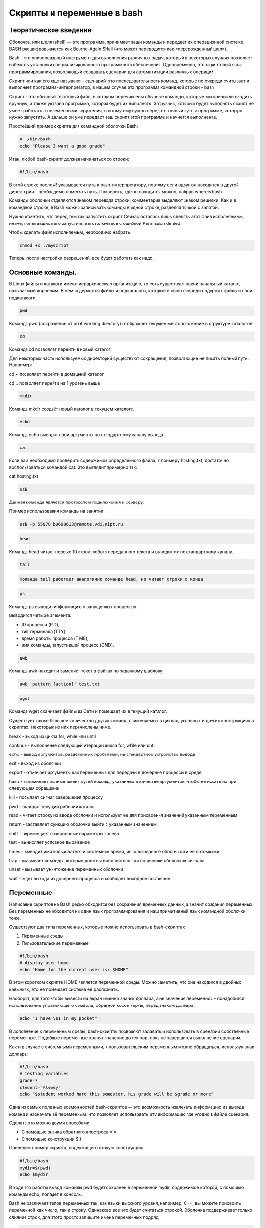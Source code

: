Скрипты и переменные в bash
===========================

Теоретическое введение
~~~~~~~~~~~~~~~~~~~~~~

Оболочка, или шелл (shell) — это программа, принимает ваши команды и
передаёт их операционной системе. BASH расшифровывается как Bourne-Again
SHell (что может переводится как «перерожденный шел»).

Bash – это универсальный инструмент для выполнения различных задач,
который в некоторых случаях позволяет избежать установки
специализированного программного обеспечения. Одновременно, это
скриптовый язык программирования, позволяющий создавать сценарии для
автоматизации различных операций.

Скрипт или как его еще называют - сценарий, это последовательность
команд, которые по очереди считывает и выполняет
программа-интерпретатор, в нашем случае это программа командной строки -
bash

Скрипт - это обычный текстовый файл, в котором перечислены обычные
команды, которые мы привыкли вводить вручную, а также указана программа,
которая будет их выполнять. Загрузчик, который будет выполнять скрипт не
умеет работать с переменными окружения, поэтому ему нужно передать
точный путь к программе, которую нужно запустить. А дальше он уже
передаст ваш скрипт этой программе и начнется выполнение.

Простейший пример скрипта для командной оболочки Bash:

.. code:: bash

    # !/bin/bash
    echo "Please I want a good grade"




Итак, любой bash-скрипт должен начинаться со строки:

.. code:: bash

    #!/bin/bash

В этой строке после #! указывается путь к bash-интерпретатору, поэтому
если вдруг он находится в другой директории – необходимо поменять путь.
Проверить, где он находится можно, набрав whereis bash

Команды оболочки отделяются знаком перевода строки, комментарии выделяют
знаком решётки. Как и в командной строке, в Bash можно записывать
команды в одной строке, разделяя точкой с запятой.

Нужно отметить, что перед тем как запустить скрипт Сейчас осталось лишь
сделать этот файл исполняемым, иначе, попытавшись его запустить, вы
столкнётесь с ошибкой Permission denied.

Чтобы сделать файл исполняемым, необходимо набрать

.. code:: bash

    chmod +x ./myscript




Теперь, после настройки разрешений, все будет работать как надо.

Основные команды.
~~~~~~~~~~~~~~~~~

В Linux файлы и каталоги имеют иерархическую организацию, то есть
существует некий начальный каталог, называемый корневым. В нём
содержатся файлы и подкаталоги, которые в свою очереди содержат файлы и
свои подкаталоги.

.. code:: bash

    pwd



Команда pwd (сокращение от print working directory) отображает текущее
местоположение в структуре каталогов.

.. code:: bash

    cd

Команда cd позволяет перейти в новый каталог.

Для некоторых часто используемых директорий существуют сокращения,
позволяющие не писать полный путь. Например:

cd ~ позволяет перейти в домашний каталог

cd .. позволяет перейти на 1 уровень выше

.. code:: bash

    mkdir

Команда mkdir создаёт новый каталог в текущем каталоге.

.. code:: bash

    echo

Команда echo выводит свои аргументы по стандартному каналу вывода

.. code:: bash

    cat


Если вам необходимо проверить содержимое определенного файла, к примеру
hosting.txt, достаточно воспользоваться командой cat. Это выглядит
примерно так:

cat hosting.txt

.. code:: bash

    ssh

Данная команда является протоколом подключения к серверу.

Пример использования команды на занятии:

.. code:: bash

    ssh -p 55078 b0690613@remote.vdi.mipt.ru

.. code:: bash

    head

Команда head читает первые 10 строк любого переданного текста и выводит
их по стандартному каналу.

.. code:: bash

    tail


.. code:: bash

    Команда tail работает аналогично команде head, но читает строки с конца

.. code:: bash

    ps

Команда ps выводит информацию о запущенных процессах.

Выводится четыре элемента:

• ID процесса (PID),

• тип терминала (TTY),

• время работы процесса (TIME),

• имя команды, запустившей процесс (CMD).

.. code:: bash

    awk

Команда awk находит и заменяет текст в файлах по заданному шаблону:

.. code:: bash

    awk 'pattern {action}' test.txt

.. code:: bash

    wget

Команда wget скачивает файлы из Сети и помещает их в текущий каталог.

Существует также большое количество других команд, применяемых в циклах,
условных и других конструкциях в скриптах. Некоторые из них перечислены
ниже.

break - выход из цикла for, while или until

continue - выполнение следующей итерации цикла for, while или until

echo - вывод аргументов, разделенных пробелами, на стандартное
устройство вывода

exit - выход из оболочки

export - отмечает аргументы как переменные для передачи в дочерние
процессы в среде

hash - запоминает полные имена путей команд, указанных в качестве
аргументов, чтобы не искать их при следующем обращении

kill - посылает сигнал завершения процессу

pwd - выводит текущий рабочий каталог

read - читает строку из ввода оболочки и использует ее для присвоения
значений указанным переменным.

return - заставляет функцию оболочки выйти с указанным значением

shift - перемещает позиционные параметры налево

test - вычисляет условное выражение

times - выводит имя пользователя и системное время, использованное
оболочкой и ее потомками

trap - указывает команды, которые должны выполняться при получении
оболочкой сигнала

unset - вызывает уничтожение переменных оболочки

wait - ждет выхода из дочернего процесса и сообщает выходное состояние.

Переменные.
~~~~~~~~~~~

Написание скриптов на Bash редко обходится без сохранения временных
данных, а значит создания переменных. Без переменных не обходится ни
один язык программирования и наш примитивный язык командной оболочки
тоже.

Существуют два типа переменных, которые можно использовать в
bash-скриптах:

1. Переменные среды

2. Пользовательские переменные

.. code:: bash

    #!/bin/bash 
    # display user home 
    echo "Home for the current user is: $HOME"


В этом коротком скрипте HOME является переменной среды. Можно заметить,
что она находится в двойных кавычках, это не помешает системе её
распознать.

Наоборот, для того чтобы вывести на экран именно значок доллара, а не
значение переменной – понадобится использование управляющего символа,
обратной косой черты, перед знаком доллара:

.. code:: bash

    echo "I have \$1 in my pocket"

В дополнение к переменным среды, bash-скрипты позволяют задавать и
использовать в сценарии собственные переменные. Подобные переменные
хранят значение до тех пор, пока не завершится выполнение сценария.

Как и в случае с системными переменными, к пользовательским переменным
можно обращаться, используя знак доллара:

.. code:: bash

    #!/bin/bash 
    # testing variables 
    grade=7
    student="Alexey" 
    echo "$student worked hard this semester, his grade will be $grade or more"


Одна из самых полезных возможностей bash-скриптов — это возможность
извлекать информацию из вывода команд и назначать её переменным, что
позволяет использовать эту информацию где угодно в файле сценария.

Сделать это можно двумя способами.

• С помощью значка обратного апострофа «`»

• С помощью конструкции $()

Приведем пример скрипта, содержащего вторую конструкцию

.. code:: bash

    #!/bin/bash 
    mydir=$(pwd) 
    echo $mydir


В ходе его работы вывод команды pwd будет сохранён в переменной mydir,
содержимое которой, с помощью команды echo, попадёт в консоль.

Bash не различает типов переменных так, как языки высокого уровня,
например, С++, вы можете присвоить переменной как число, так и строку.
Одинаково все это будет считаться строкой. Оболочка поддерживает только
слияние строк, для этого просто запишите имена переменных подряд:

.. code:: bash

    #!/bin/bash
    string1="hello "
    string2= "world"
    string=$string1$string2


Параметры скрипта
~~~~~~~~~~~~~~~~~

Не всегда можно создать bash скрипт, который не зависит от ввода
пользователя. В большинстве случаев нужно спросить у пользователя какое
действие предпринять или какой файл использовать. При вызове скрипта мы
можем передавать ему параметры. Все эти параметры доступны в виде
переменных с именами в виде номеров.

Переменная с именем 1 содержит значение первого параметра, переменная 2,
второго и так далее. Этот bash скрипт выведет значение первого параметра

.. code:: bash

    #!/bin/bash
    echo $1


Примеры конструкций, используемых в скриптах.
~~~~~~~~~~~~~~~~~~~~~~~~~~~~~~~~~~~~~~~~~~~~~

В скриптах можно использовать многие элементы программирования, уже
знакомые нам по изучению языка программирования Python. К примеру,
управляющие конструкции или циклы. Ниже будет приведен синтаксис этих
конструкций.

Условная конструкция:
^^^^^^^^^^^^^^^^^^^^^

if команда_условие

then

команда

else

команда

fi

Эта команда проверяет код завершения команды условия, и если 0 (успех)
то выполняет команду или несколько команд после слова then, если код
завершения 1 выполняется блок else, fi означает завершение блока команд

Цикл for:
^^^^^^^^^

for переменная in список

do

команда

done

Перебирает весь список, и присваивает по очереди переменной значение из
списка, после каждого присваивания выполняет команды, расположенные
между do и done.

Например, переберем пять цифр:

#!/bin/bash

for index in 1 2 3 4 5

do

echo $index

done

А еще можно перечислить все файлы из текущей директории:

.. code:: bash

    $  for file in $(ls -l); do echo "$file"; done

Цикл while:
^^^^^^^^^^^

while команда условие

do

команда

done

.. code:: bash

    !/bin/bash
    index=1
    while [[ $index < 5 ]]
    do
    echo $index
    let "index=index+1"
    done


При этом команда let просто выполняет указанную математическую операцию,
в нашем случае увеличивает значение переменной на единицу.




